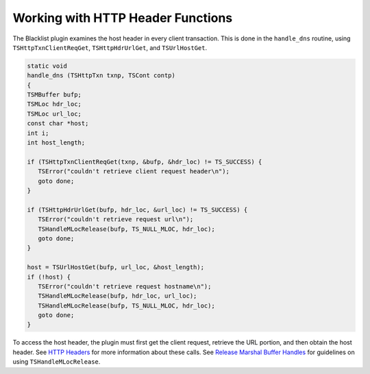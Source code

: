 Working with HTTP Header Functions
**********************************

.. Licensed to the Apache Software Foundation (ASF) under one
   or more contributor license agreements.  See the NOTICE file
   distributed with this work for additional information
   regarding copyright ownership.  The ASF licenses this file
   to you under the Apache License, Version 2.0 (the
   "License"); you may not use this file except in compliance
   with the License.  You may obtain a copy of the License at
  
    http://www.apache.org/licenses/LICENSE-2.0
  
   Unless required by applicable law or agreed to in writing,
   software distributed under the License is distributed on an
   "AS IS" BASIS, WITHOUT WARRANTIES OR CONDITIONS OF ANY
   KIND, either express or implied.  See the License for the
   specific language governing permissions and limitations
   under the License.

The Blacklist plugin examines the host header in every client
transaction. This is done in the ``handle_dns`` routine, using
``TSHttpTxnClientReqGet``, ``TSHttpHdrUrlGet``, and ``TSUrlHostGet``.

.. code-block:: c

   static void
   handle_dns (TSHttpTxn txnp, TSCont contp)
   {
   TSMBuffer bufp;
   TSMLoc hdr_loc;
   TSMLoc url_loc;
   const char *host;
   int i;
   int host_length;
 
   if (TSHttpTxnClientReqGet(txnp, &bufp, &hdr_loc) != TS_SUCCESS) {
      TSError("couldn't retrieve client request header\n");
      goto done;
   }
 
   if (TSHttpHdrUrlGet(bufp, hdr_loc, &url_loc) != TS_SUCCESS) {
      TSError("couldn't retrieve request url\n");
      TSHandleMLocRelease(bufp, TS_NULL_MLOC, hdr_loc);
      goto done;
   }
 
   host = TSUrlHostGet(bufp, url_loc, &host_length);
   if (!host) {
      TSError("couldn't retrieve request hostname\n");
      TSHandleMLocRelease(bufp, hdr_loc, url_loc);
      TSHandleMLocRelease(bufp, TS_NULL_MLOC, hdr_loc);
      goto done;
   }

To access the host header, the plugin must first get the client request,
retrieve the URL portion, and then obtain the host header. See `HTTP
Headers <../../http-headers>`__ for more information about these calls.
See `Release Marshal Buffer
Handles <../../http-headers/guide-to-trafficserver-http-header-system/release-marshal-buffer-handles>`__
for guidelines on using ``TSHandleMLocRelease``.

